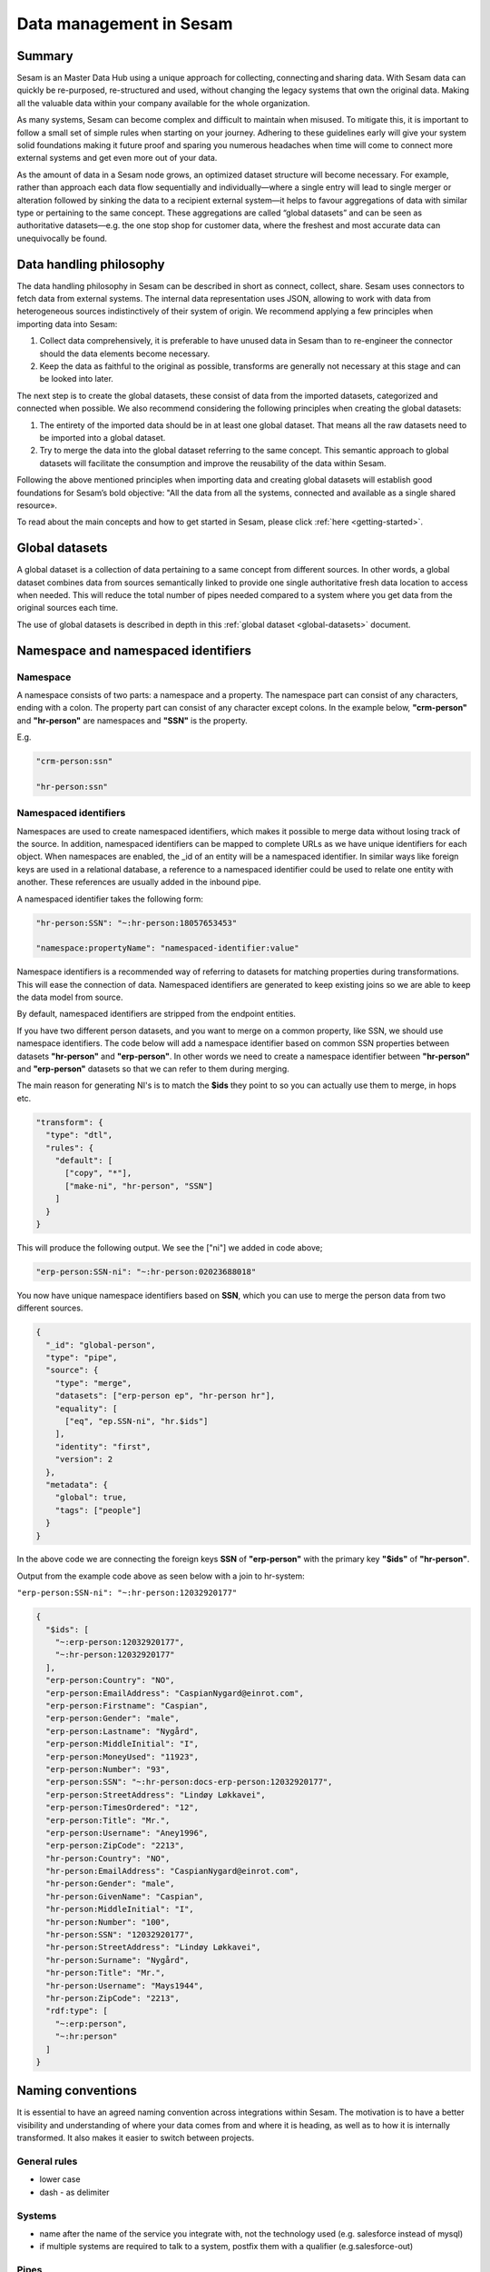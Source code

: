 .. _best-practice:

========================
Data management in Sesam
========================

Summary
-------
Sesam is an Master Data Hub using a unique approach for collecting, connecting and sharing data. With Sesam data can quickly be re-purposed, re-structured and used, without changing the legacy systems that own the original data. Making all the valuable data within your company available for the whole organization. 

As many systems, Sesam can become complex and difficult to maintain when misused. To mitigate this, it is important to follow a small set of simple rules when starting on your journey. Adhering to these guidelines early will give your system solid foundations making it future proof and sparing you numerous headaches when time will come to connect more external systems and get even more out of your data. 

As the amount of data in a Sesam node grows, an optimized dataset structure will become necessary. For example, rather than approach each data flow sequentially and individually—where a single entry will lead to single merger or alteration followed by sinking the data to a recipient external system—it helps to favour aggregations of data with similar type or pertaining to the same concept. These aggregations are called “global datasets” and can be seen as authoritative datasets—e.g. the one stop shop for customer data, where the freshest and most accurate data can unequivocally be found. 


Data handling philosophy
------------------------

The data handling philosophy in Sesam can be described in short as connect, collect, share. Sesam uses connectors to fetch data from external systems. The internal data representation uses JSON, allowing to work with data from heterogeneous sources indistinctively of their system of origin.
We recommend applying a few principles when importing data into Sesam:

1)  Collect data comprehensively, it is preferable to have unused data in Sesam than to re-engineer the connector should the data elements become necessary. 
2)  Keep the data as faithful to the original as possible, transforms are generally not necessary at this stage and can be looked into later.

The next step is to create the global datasets, these consist of data from the imported datasets, categorized and connected when possible. 
We also recommend considering the following principles when creating the global datasets: 

1)  The entirety of the imported data should be in at least one global dataset. That means all the raw datasets need to be imported into a global dataset. 
2)  Try to merge the data into the global dataset referring to the same concept. This semantic approach to global datasets will facilitate the consumption and improve the reusability of the data within Sesam.

Following the above mentioned principles when importing data and creating global datasets will establish good foundations for Sesam’s bold objective: "All the data from all the systems, connected and available as a single shared resource».

.. image:: images/best-practice/Sesam-datamodel.png
    :width: 800px
    :align: center
    :alt: Generic pipe concept    

To read about the main concepts and how to get started in Sesam, please click :ref:`here <getting-started>`.

.. _best-practice-global:

Global datasets
---------------

A global dataset is a collection of data pertaining to a same concept from different sources. In other words, a global dataset combines data from sources semantically linked to provide one single authoritative fresh data location to access when needed. This will reduce the total number of pipes needed compared to a system where you get data from the original sources each time. 

The use of global datasets is described in depth in this :ref:`global dataset <global-datasets>` document.

.. _best-practice-namespace:

Namespace and namespaced identifiers
------------------------------------

Namespace 
=========

A namespace consists of two parts: a namespace and a property. The namespace part can consist of any characters, ending with a colon. The property part can consist of any character except colons.
In the example below, **"crm-person"** and **"hr-person"** are namespaces and **"SSN"** is the property.

E.g.

.. code-block:: json
   
  "crm-person:ssn"

  "hr-person:ssn"

.. _best-practice-namespaced-identifiers:

Namespaced identifiers
======================

Namespaces are used to create namespaced identifiers, which makes it possible to merge data without losing track of the source. In addition, namespaced identifiers can be mapped to complete URLs as we have unique identifiers for each object. When namespaces are enabled, the _id of an entity will be a namespaced identifier. In similar ways like foreign keys are used in a relational database, a reference to a namespaced identifier could be used to relate one entity with another. These references are usually added in the inbound pipe.

A namespaced identifier takes the following form:

.. code-block:: json

  "hr-person:SSN": "~:hr-person:18057653453"

  "namespace:propertyName": "namespaced-identifier:value"

Namespace identifiers is a recommended way of referring to datasets for matching properties during transformations. This will ease the connection of data. Namespaced identifiers are generated to keep existing joins so we are able to keep the data model from source. 

By default, namespaced identifiers are stripped from the endpoint entities.

If you have two different person datasets, and you want to merge on a common property, like SSN, we should use namespace identifiers. The code below will add a namespace identifier based on common SSN properties between datasets **"hr-person"** and **"erp-person"**. In other words we need to create a namespace identifier between **"hr-person"** and **"erp-person"** datasets so that we can refer to them during merging.

The main reason for generating NI's is to match the **$ids** they point to so you can actually use them to merge, in hops etc.

.. code-block:: json

  "transform": {
    "type": "dtl",
    "rules": {
      "default": [
        ["copy", "*"],
        ["make-ni", "hr-person", "SSN"]
      ]
    }
  }

This will produce the following output. We see the ["ni"] we added in code above; 

.. code-block:: json

  "erp-person:SSN-ni": "~:hr-person:02023688018"
 

You now have unique namespace identifiers based on **SSN**, which you can use to merge the person data from two different sources.

.. code-block:: json

  {
    "_id": "global-person",
    "type": "pipe",
    "source": {
      "type": "merge",
      "datasets": ["erp-person ep", "hr-person hr"],
      "equality": [
        ["eq", "ep.SSN-ni", "hr.$ids"]
      ],
      "identity": "first",
      "version": 2
    },
    "metadata": {
      "global": true,
      "tags": ["people"]
    }
  }

In the above code we are connecting the foreign keys **SSN** of **"erp-person"** with the primary key **"$ids"** of 
**"hr-person"**. 

Output from the example code above as seen below with a join to hr-system:


``"erp-person:SSN-ni": "~:hr-person:12032920177"``

.. raw:: html

   <details>
   <summary><a>global-person example output</a></summary>
   </details>

.. code-block:: python

  {
    "$ids": [
      "~:erp-person:12032920177",
      "~:hr-person:12032920177"
    ],
    "erp-person:Country": "NO",
    "erp-person:EmailAddress": "CaspianNygard@einrot.com",
    "erp-person:Firstname": "Caspian",
    "erp-person:Gender": "male",
    "erp-person:Lastname": "Nygård",
    "erp-person:MiddleInitial": "I",
    "erp-person:MoneyUsed": "11923",
    "erp-person:Number": "93",
    "erp-person:SSN": "~:hr-person:docs-erp-person:12032920177",
    "erp-person:StreetAddress": "Lindøy Løkkavei",
    "erp-person:TimesOrdered": "12",
    "erp-person:Title": "Mr.",
    "erp-person:Username": "Aney1996",
    "erp-person:ZipCode": "2213",
    "hr-person:Country": "NO",
    "hr-person:EmailAddress": "CaspianNygard@einrot.com",
    "hr-person:Gender": "male",
    "hr-person:GivenName": "Caspian",
    "hr-person:MiddleInitial": "I",
    "hr-person:Number": "100",
    "hr-person:SSN": "12032920177",
    "hr-person:StreetAddress": "Lindøy Løkkavei",
    "hr-person:Surname": "Nygård",
    "hr-person:Title": "Mr.",
    "hr-person:Username": "Mays1944",
    "hr-person:ZipCode": "2213",
    "rdf:type": [
      "~:erp:person",
      "~:hr:person"
    ]  
  }

.. _best-practice-naming:

.. _best-practice-naming-conventions:

Naming conventions
------------------

It is essential to have an agreed naming convention across integrations within Sesam. The motivation is to have a better visibility and understanding of where your data comes from and where it is heading, as well as to how it is internally transformed. It also makes it easier to switch between projects.

General rules
=============

• lower case
• dash - as delimiter

Systems
=======

• name after the name of the service you integrate with, not the technology used (e.g. salesforce instead of mysql)
• if multiple systems are required to talk to a system, postfix them with a qualifier (e.g.salesforce-out)
 
Pipes
=====

• name inbound pipes with system they read from and postfix with the type of content (e.g. salesforce-sale)
• do not use plural names (e.g. salesforce-sale not salesforce-sales)
• prefix merge pipes with merged- (e.g. merged-sale)
• prefix global pipes with global- (e.g. global-sale)
• name intermediate outbound pipe with the type of the content and the name of the system to send to (e.g. sale-bigquery)
• name outgoing pipe by postfixing the intermediate output with -endpoint (e.g. sale-bigquery-endpoint)

Datasets
========

• name them the same as the pipe that produced it (the default and does not need to be specified)

.. _best-practice-workflow:

Workflow for transforming data in Sesam
---------------------------------------

Most Sesam projects will have a set flow that the data goes through.

The best-practice workflow follows a simple flow structure created for an optimal Sesam experience.

|

.. image:: images/best-practice/sesam-flow.png
    :width: 800px
    :align: center
    :alt: Generic pipe concept  

|

The data from the source system is fed into Sesam through **inbound pipes** which collects and tags the data for further processing. During this step we do not wish to change the data, but rather keep it as close to it's original state as possible. Depending on the semantical context of the data, it is sent into one of possibly several global pipes. We wish to store data in global pipes to better facilitate the consumption and improve the reusability of the data within Sesam. Connected to the global datasets, which are generated by the global pipes, are the preparation pipes. Preparation pipes are where the data is sorted, transformed and enriched to suit the requirements of the target system. Finally the data is sent through an outbound pipe which is connected to a target system.


**Inbound pipes** should preferably not change the source data, but rather tag the data for easier filtering further down in the Sesam data flow. The two standard ways of tagging data in Sesam are through namespaced identifiers and RDF types. Namespaced identifiers are tags on column level which enables us to distinguish between properties from different sources with the same name. Namespaced identifiers (in form of the :ref:`make-ni <dtl_transform-make-ni>` function) are also often used to create the Sesam equivalent of foreign keys for easier join criteria further down the Sesam flow. RDF types are tags on row level which enables us to distinguish between entites from different sources in Sesam. 

**Global pipes** merge data belonging together to generate **global datasets**. To be able to easily spot a global pipe, the following code can be added:

.. code-block:: json

  "metadata": {
    "global": true
  }

**Preparation pipes** is where **global datasets** are prepared for target systems. It is here most of the logic is added. It could include enriching with more context from other datasets, structuring data into other formats, adding new fields and other transformations. The main purpose is to get data ready for the target system.

**Outbound pipes** basically sends data to an endpoint and should normally have no logic.

The main reason for why **outbound pipes** shouldn't contain any logic or transformations is that we want to see the end result that is being sent to the target system, for debugging purposes. If logic is added in the pipe, the result will be sent straight to the target system when the pump is running. By adding the transformations in the upstream **preparation pipe** we will be able to look at the processed entities in the upstream dataset for the **outbound pipe**. Any logic added to an **outbound pipe** cannot either be used by other pipes.

.. image:: images/best-practice/Sesam-pattern.png
    :width: 800px
    :align: center
    :alt: Generic pipe concept  

.. _best-practice-inbound-pipes:

Inbound pipes
=============

Inbound pipes are used to fetch data from external systems into Sesam. As we want to be as comprehensive as possible regarding the data we ingest, there should be very few rules about filtering or altering data embedded within the inbound pipes. Data filtering, transformation and consolidation will be done at a later stage. 

Embedded data and Conditional inbound pipes 
^^^^^^^^^^^^^^^^^^^^^^^^^^^^^^^^^^^^^^^^^^^
Embedded data is data that does not originate from an external source but are manually put into a pipe. Embedded data can be used for different purposes, two of which we will explain below.

Embedded data as extra information
^^^^^^^^^^^^^^^^^^^^^^^^^^^^^^^^^^

Embedded data can be used when we need extra information about data that is not available from the source providing the data. The source data could contain codes or abbreviations which need to be translated to a more readable format. Using embedded data we can create a dataset which interprets these codes and abbreviations in order to extract more information than provided by the source data, see example below.

.. code-block:: json

  {
    "_id": "embedded-data-pipe",
    "type": "pipe",
    "source": {
      "type": "embedded",
      "entities": [{
        "_id": "an id",
        "some-abbreviation": "abbreviation meaning",
        "some-code": "code meaning",
        "some-hash": "hash meaning"
      }]
    }
  }



Embedded data for testing
^^^^^^^^^^^^^^^^^^^^^^^^^

Embedded data may also be used to test new configurations through conditional pipes. Conditional pipes are a way to define several distinct sources for a single inbound pipe. For example, consider a customer that has 2 different environments, one for production and one for test. The customer’s production environment includes all the personal data for the individuals working for the company. This data is sensitive, and the access restricted to only one IP-address. The customer's test environment might also contain sensitive personal data. Therefore, only one IP-address from the Sesam portal may have access too. There are several issues with such a setup. First, what do we do when several consultants work with the same project from multiple IPs? Second, what about minor changes to code that we would like to test out, without having to change data in the customer’s test environment?
 
These issues are solved with the conditional source setting in the pipe config, and we will go through how to do this below.
 
In the pipe config below we see an example of the general setup of a conditional inbound pipe. In this example we specify two environments; “Prod“ and “Dev“. In this case, the “Prod“ environment talks directly to the source data, here a csv-file. Inside the conditional “Prod“-definition we specify all the information we need in order to collect the source data.
 
The “Dev“ environment does not connect directly to any external source. Instead we use *"embedded data“*, which is data formatted just like it would be from an external source but anonymized. As the data is embedded, or hard coded if you will, there is no access restriction.  

Which condition is used, should be determined by an environment variable and not by the configuration, so that we can upload the same configuration to several nodes, but determine which condition to be used independently of the node. Adding environment variables is done in the "Variables"-tab under the "Settings"-section for the Datahub.

In this example, we should create an environment variable specifying which environment the node is running, let us call the variable "node-env" and set it to either "prod" or "dev" depending on which we use:

.. code-block:: python
 
  "node-env": "prod" or "node-env": "dev".

The corresponding env variable are used in the condition property in the pipe. It is added inside the "Source" curly brackets of the pipe as seen in example below.

``"condition": "$ENV(node-env)"``


.. raw:: html

   <details>
   <summary><a>hr-person example pipe</a></summary>
   </details>

.. code-block:: python

  {
    "_id": "hr-person",
    "type": "pipe",
    "source": {
      "type": "conditional",
      "alternatives": {
        "Dev": {
          "type": "embedded",
          "entities": [{
            "_id": "23072451376",
            "Country": "NO",
            "EmailAddress": "TorjusSand@einrot.com",
            "Gender": "male",
            "GivenName": "Torjus",
            "MiddleInitial": "M",
            "Number": "1",
            "SSN": "23072451376",
            "StreetAddress": "Helmers vei 242",
            "Surname": "Sand",
            "Title": "Mr.",
            "Username": "Unjudosely",
            "ZipCode": "5163"
          }, {
            "_id": "09046987892",
            "Country": "NO",
            "EmailAddress": "LarsEvjen@rhyta.com",
            "Gender": "male",
            "GivenName": "Lars",
            "MiddleInitial": "A",
            "Number": "2",
            "SSN": "09046987892",
            "StreetAddress": "Frognerveien 60",
            "Surname": "Evjen",
            "Title": "Mr.",
            "Username": "Wimen1979",
            "ZipCode": "3121"
          }]
        },
        "Prod": {
          "type": "csv",
          "system": "hr",
          "blacklist": ["Password"],
          "delimiter": ",",
          "encoding": "utf-8",
          "primary_key": "SSN",
          "url": "/file/sesam-training/data/test_people_sesam_training1.csv"
        }
      },
      "condition": "$ENV(node-env)"
    },
    "transform": {
      "type": "dtl",
      "rules": {
        "default": [
          ["copy", "*"],
          ["comment", "below we will add a namespaced identifier and 'rdf:type' for easy filtering later"],
          ["add", "rdf:type",
            ["ni", "hr", "person"]
          ]
        ]
      }
    },
    "pump": {
      "mode": "manual"
    },
    "metadata": {
      "tags": ["embedded", "person"]
    }
  }

.. _best-practice-rdf-type:

RDF type  
^^^^^^^^

The RDF type is metadata used to relate data and give some semantic context. When used with a namespace, it keeps track of the origin of the data, as well as the business type. It is composed upon input and will be used to relate and filter like you would use a foreign key.

Namespaces
^^^^^^^^^^

The namespace identifier is added to keep track of origin and to keep exsisting joins from source. Namespaced identifier, on NI'S are prefixed by convention by a ``‘~:’``, e.g. ``~:crm:person``. You use the functions ``make-ni`` or ``ni`` to create it.

.. _best-practice-global-pipes: 

Global pipes
============

..note::
  Before going into **global pipes** please read on what a global dataset is and why we generate them :ref:`here <global-datasets>`.

The global pipe creates a new dataset. This dataset will be updated with entities from all sources added to the global pipe.

We can choose not to join or transform some of the datasets which means they are simply “put into” the global dataset. The ones who will be joined and transformed you can read more about below.

A resulting dataset can be a new dataset, but also an existing dataset where one wants to add more data from new sources when they become available for Sesam. This is done by adding source datasets to a global pipe. The new data will be added to the dataset (can be compared to the use of alter table/update of a relational database – but in one single operation).

In the global pipe we want to add a metadata tag to show this is a pipe going into a global dataset, so we set the following code into the pipe:

.. code-block:: json

  "metadata": {
    "global": true
  }

In addition, it gives the dataset a “global symbol” in the graph tab as seen below. This makes it easy to see this is a global pipe straight away. 

.. image:: images/global_true.png
    :width: 600px
    :align: center
    :alt: Generic pipe concept  


As a general rule when it comes to transformations, we wish to use reusable properties; e.g. global properties generated in the global dataset. This gives us opportunity to track data from start to end of flow through Sesam. 

In order to prioritize which ids we want to use, we use :ref:`coalesce <nulls>`.  If the global id is null, **“Coalesce”** gives us the opportunity to choose which is the next best option. This, in turn gives us the opportunity to use the golden record, which you can read about :ref:`here <best-practice-golden-record>`.

Below we see an example of a global pipe called "global-person". At top the type of pipe is set to **“merge“** enabling us to add 4 datasets that we wish to merge.

Below the actual merge, or **“equality“** rules are set. Further down, in the **“transform”** section the use of **coalesce** becomes obvious when choosing which properties got get values from.

.. raw:: html

   <details>
   <summary><a>global-person example pipe</a></summary>
   </details>

.. code-block:: python

  {
    "_id": "global-person",
    "type": "pipe",
    "source": {
      "type": "merge",
      "datasets": ["erp-person ep", "crm-person cp", "salesforce-userprofile su", "hr-person hr"],
      "equality": [
        ["eq", "ep.$ids", "cp.SSN "],
        ["eq", "ep.$ids ", "hr.$ids"],
        ["eq", "ep.Username", "su.Username"]
      ],
      "identity": "first",
      "version": 2
    },
    "transform": {
      "type": "dtl",
      "rules": {
        "default": [
          ["copy", "*"],
          ["add", "zipcode",
            ["coalesce",
              ["list", "_S.hr-person:ZipCode", "_S.erp-person:ZipCode", "_S.crm-person:PostalCode"]
            ]
          ],
          ["add", "email",
            ["coalesce", "_S.EmailAddress"]
          ],
          ["add", "firstname",
            ["coalesce",
              ["list", "_S.crm-person:FirstName", "_S.erp-person:Firstname", "_S.hr-person:GivenName"]
            ]
          ],
          ["add", "lastname",
            ["coalesce",
              ["list", "_S.crm-person:LastName", "_S.erp-person:Lastname", "_S.hr-person:Surname"]
            ]
          ],
          ["add", "fullname2",
            ["concat", "_T.global-person:firstname", " ",
              ["coalesce",
                ["not",
                  ["matches", "*.", "_."]
                ], "_S.MiddleInitial"], ". ", "_T.global-person:lastname"]
          ],
          ["add", "fullname",
            ["concat", "_T.global-person:firstname", " ",
              ["filter",
                ["neq", "_.", ". "],
                ["concat",
                  ["coalesce",
                    ["list", "_S.crm-person:MiddleInitial", "_S.erp-person:MiddleInitial", "_S.hr-person:MiddleInitial"]
                  ], ". "]
              ], "_T.global-person:lastname"]
          ]
        ]
      }
    },
    "metadata": {
      "global": true
    }
  }

When running the global pipe, the result is a “global dataset” consisting of entities with joined data that has been through the listed transformations.

The first property that greets us in a global dataset is called **"$ids"**, which will be a list of **namespaced identifiers**. When an entity is merged into another entity in a merge pipe, the pipe will add the _id of the source entity to the **"$ids"** property. Thus, the **ids** property consists of the ids of all the source entities that were merged to created that specific merged entity, typically looking like below.


::

  "$ids": [
    "~:erp-person:02023688018",
    "~:crm-person:100",
    "~:salesforce-userprofile:Mays1944",
    "~:hr-person:02023688018"
  ]

The **"$ids"** are generated automatically when the global pipe runs, and they always show up on top for the global dataset.

So, what is **"$ids"**? Basically, **$ids** is a property containing a list of the **_id** of all the source entities that were merged to create that specific entity.

Below is a whole entity of the above global pipe and as seen, it gives an aggregated dataset from 4 sources with **$ids**, **RDF types** and **global properties**.

.. raw:: html

   <details>
   <summary><a>global-person example output</a></summary>
   </details>

.. code-block:: python

  {
    "$ids": [
      "~:erp-person:02023688018",
      "~:crm-person:100",
      "~:salesforce-userprofile:Mays1944",
      "~:hr-person:02023688018"
    ],
    "crm-person:Address": "Ørneveien 40",
    "crm-person:Customerid": "100",
    "crm-person:EmailAddress": "IsakEikeland@teleworm.us",
    "crm-person:FirstName": "Isak",
    "crm-person:Gender": "male",
    "crm-person:LastName": "Eikeland",
    "crm-person:MiddleInitial": "E",
    "crm-person:PostalCode": "1357",
    "crm-person:SSN": "02023688018",
    "crm-person:Username": "Mays1944",
    "erp-person:Country": "NO",
    "erp-person:EmailAddress": "IsakEikeland@teleworm.us",
    "erp-person:Firstname": "Isak",
    "erp-person:Gender": "male",
    "erp-person:Lastname": "Eikeland",
    "erp-person:MiddleInitial": "E",
    "erp-person:MoneyUsed": "19392",
    "erp-person:Number": "100",
    "erp-person:SSN": "02023688018",
    "erp-person:SSN-ni": "~:crm-person:02023688018",
    "erp-person:StreetAddress": "Frodegaten gate",
    "erp-person:TimesOrdered": "16",
    "erp-person:Title": "Mr.",
    "erp-person:Username": "Mays1944",
    "erp-person:ZipCode": "4017",
    "erp-person:subscriptions": [
      {
        "erp-person:active": true,
        "erp-person:category": "Types of Drink",
        "erp-person:hash": "cd821925a05449c7d5b907157d00fe4b",
        "erp-person:items-ordered": 8,
        "erp-person:received": 20,
        "erp-person:specials": 15,
        "erp-person:start-date": "~t2005-05-02T05:17:30.6196185Z",
        "erp-person:subscription-psuedo-name": "Alpha"
      },
      {
        "erp-person:active": true,
        "erp-person:category": "Foreign Cities",
        "erp-person:hash": "02f30f1fd084eef209c64bcbb577c66d",
        "erp-person:items-ordered": 19,
        "erp-person:received": 21,
        "erp-person:specials": 10,
        "erp-person:start-date": "~t2007-07-01T07:17:30.6196185Z",
        "erp-person:subscription-psuedo-name": "Delta"
      },
      {
        "erp-person:active": false,
        "erp-person:category": "Something You're Afraid Of",
        "erp-person:end-date": "~t2006-12-26T12:17:30.6196185Z",
        "erp-person:hash": "f0145edebae47eccd463a2dec9ac7485",
        "erp-person:items-ordered": 21,
        "erp-person:received": 49,
        "erp-person:specials": 23,
        "erp-person:start-date": "~t2005-12-26T12:17:30.6196185Z",
        "erp-person:subscription-psuedo-name": "Beta"
      }
    ],
    "global-person:email": "IsakEikeland@teleworm.us",
    "global-person:firstname": "Isak",
    "global-person:fullname": "Isak E. Eikeland",
    "global-person:fullname2": "Isak E. Eikeland",
    "global-person:lastname": "Eikeland",
    "global-person:zipcode": "1357",
    "hr-person:Country": "NO",
    "hr-person:EmailAddress": "IsakEikeland@teleworm.us",
    "hr-person:Gender": "male",
    "hr-person:GivenName": "Isak",
    "hr-person:MiddleInitial": "E",
    "hr-person:Number": "100",
    "hr-person:SSN": "02023688018",
    "hr-person:StreetAddress": "Nadderudåsen 186",
    "hr-person:Surname": "Eikeland",
    "hr-person:Title": "Mr.",
    "hr-person:Username": "Mays1944",
    "hr-person:ZipCode": "1357",
    "rdf:type": [
      "~:erp:person",
      "~:crm:person",
      "~:salesforce:userprofile",
      "~:hr:person"
    ],
    "salesforce-userprofile:EmailAddress": "IsakEikeland@teleworm.us",
    "salesforce-userprofile:Username": "Mays1944",
    "salesforce-userprofile:phone_number": 24887159
  }

.. _best-practice-preparation-pipes:

Preparation pipes
=================

The aggregated data residing in a global dataset often needs to be transformed and/or enriched before it can be delivered to targets. Transforming and enriching data to ready it for delivery is implemented through preparation pipes. Preparation pipes use the aggregated entities from global datasets to combine and narrow the data down to what is necessary/required by the recipient system. The :ref:`filtering <filter_dtl_function>` and relating of data are performed using the :ref:`RDF types <best-practice-rdf-type>` introduced earlier. Data can also be augmented by performing hops to other datasets, for example a city-name can be fetched from a different dataset using the difi-postnummer. The goal is to have the data ready to be picked up by the outbound pipe.

Below is an example of a preparation pipe, based on the global pipe above, where we wish to update the data in the system generating the hr-person data with crm-person data. More precicely, we wish to update data in the HR system to reflect the golden records from global-person. In addition we wish to update the HR data for "StreetAddress" with the address stated in the crm-person key "Address". 

.. raw:: html

   <details>
   <summary><a>address-hr example pipe</a></summary>
   </details>

.. code-block:: python

  {
    "_id": "address-hr",
    "type": "pipe",
    "source": {
      "type": "dataset",
      "dataset": "global-person"
    },
    "transform": {
      "type": "dtl",
      "rules": {
        "default": [
          ["filter",
            ["in", "~:crm:person", "_S.rdf:type"]
          ],
          ["copy",
            ["list", "hr-person:SSN", "_id"]
          ],
          ["filter",
            ["is-not-null", "_S.crm-person:Address"]
          ],
          ["add", "StreetAddress", "_S.crm-person:Address"],
          ["add", "GivenName", "_S.global-person:firstname"],
          ["add", "Surname", "_S.global-person:lastname"]
        ]
      }
    }
  }

In this case we need to make sure that we do not overwrite existing "StreetAddress" values with potential null-values (altough we should be able to trust the master data from the CRM system, mistakes do occur). We do not have to perform the same check for the properties from our golden records since in this case the hr-person data is part of the coalesce in the global-person pipe. Note that even though several of these properties is already the same in both the HR system and the CRM system, they do not have to be. The first time this integration runs there might be some unnecessary updates, but Sesam's built-in :ref:`change tracking <change-tracking>` will make sure only future changes will be passed through to the target system. 

The result from the address-hr pipe with the input from the global-person example with crm-person:100 look like:

::

  {
    "address-hr:GivenName": "Isak",
    "address-hr:StreetAddress": "Ørneveien 40",
    "address-hr:Surname": "Eikeland",
    "hr-person:SSN": "02023688018"
  }


.. _best-practice-output-pipes:

Outbound pipes 
==============

The outbound pipe is the inbound pipe counterpart. While the inbound pipe is used solely to import data into Sesam, the outbound pipe sole function is to export data out of Sesam. As mentioned in the Inbound pipe section, the focus of the inbound pipe will be on its source component/property. The outbound pipe on the other hand will be built around its :ref:`sink <sink_section>` . Similarly, the outbound pipe will use a Sesam :ref:`system <concepts-systems>` to interface with target systems. This system will either access an embedded connector or an outside interface, called a :ref:`microservice <microservices_in_Sesam>`. The function of the microservice, or the connector, is to interface at the API level with the external system.

Below is an example of an outbound pipe. This pipe uses the dataset created by the pipe **address-hr** in the previous example to send data to the Sesam system called HR.

.. raw:: html

   <details>
   <summary><a>address-hr-endpoint output example</a></summary>
   </details>

.. code-block:: python

  {
    "_id": "address-hr-endpoint",
    "type": "pipe",
    "source": {
      "type": "dataset",
      "dataset": "address-hr"
    },
    "sink": {
      "type": "sql",
      "system": "HR",
      "primary_key": "SSN",
      "table": "SomeTable"
    },
    "pump": {
      "cron_expression": "*/10 * * * ?"
    }
  }

In this particular pipe we have set our own :doc:`cron expression <cron-expressions>`. Pipes between datasets runs automatically (unless disabled) every 30 seconds by default. Pipes connected to a system, such as this, runs automatically every 15 minutes by default. In this particular case we wanted a more rapid flow.   

Tips for global datasets
------------------------

• All datasets should go into a global dataset
• In most data models, between 10–20 global datasets are sufficient. This is based on experience on various size of projects at Sesam. The smaller  projects could have close to 10, and some of the bigger projects has over 20 global datasets, with hundreds of pipes connected to them. To identify how many global datasets a project might need it is important to perform a proper analysis. For instance, if a company’s needs are met by five global datasets, then they don’t have to have at least ten. This is only for best practice, but we do have examples of larger data models with less than ten global datasets
• Start general with big “buckets” and re-arrange and split into smaller global datasets if necessary
• Think less property and more “what it is”, e.g. person vs user. Something that stops being a user might not stop being a person
• Keep it generic
• Avoid system specific global datasets. I.e. a document management system contains metadata about various concepts (e.g. title, revision, status, equipment, owner, date generated files). These are static in nature, and to make them useful you can put “equipment data” in a global equipment dataset. The “owner data” might be put in global person dataset etc. This way you gather concepts across sources and enrich them, such that they are available for other systems to use
• Global datasets give us the opportunity to define “golden records”

How to do global datasets in Sesam
----------------------------------

When initiating a new project in Sesam, it is important to begin with the data model. Start by analyzing the sources and data to determine the needs of the organization. This will have an impact on the data model and more specifically how the global datasets will be organized. It is here the organization needs to think: what is important to me? What data do I use often, and therefore needs to be easily available? The results vary for each organization and each data model. It is however normal to add global datasets, or to re-arrange them, as the amount of data is growing.

To get an idea of the granularity, please see final chapter called “Examples of real global datasets”.

Generally, most organizations need five basic global datasets. This is not true for all organizations and data integrations, but it is a good basis to start from.

These five are:

Global-person

Global-project

Global-classification

Global-organization

Global-task

This is only the first part of the analysis. The second part is how to enrich data in the global datasets, and to determine which aggregated datasets there is a need for. These are questions that need to be asked in order to make the enriched datasets as useful as possible.

Recipe for generating global datasets
-------------------------------------

It is impossible to make a universal recipe for all integration projects using Sesam as all projects are unique. The different data variety, data model complexity and costumer requirements are all integral parts structuring each individual Sesam node. In addition, the order you do the various tasks might vary, so please use this as a guideline only, not a comprehensive recipe.

1.  The first step is to consider what the goal of the integration is; what do you want to achieve?
2.  Next step is to determine which data from which sources do you need to achieve your goal.
3.  Get information regarding the existing data model and how data needs to be joined.
4.  Access the data source and copy the necessary data into Sesam.
5.  Analyze and decide on how you want to organize your global datasets. There is no right or wrong way of how to do this. In time you will gain experience on which datasets work as global datasets and which does not. Try to use common sense and organize by concept or type.
6.  Once decided it is important to analyze how the data is going to be added to the global dataset; is there a need to merge the data or is there a need to “place” data in a global dataset without merging? For example, generating a global location dataset is logical. It contains countries, regions, cities, boroughs, counties and offices. It does not make sense to merge them, but it does make sense to put them in a common global dataset. This way you might gather data concerning the same concept. as well as to have one single location place for looking up this information. 

In many cases however, it does make sense to merge the data, such as person data as shown earlier, which was merged on SSN, email etc.

7.  Some data may need to be processed before being added to a global dataset. This involves e.g. selecting what we use as ID, converting data type, change property names etc.
8.  When the global datasets are set up, the data can either be re-used as is, or undergo further transformations. This might encompass filtering specific data and joining with other datasets etc. to enhance quality and usefulness.
9.  Based on the target systems and your requirements, adapting data to target systems is done as late as possible in the data flow and as close to target as possible (late binding.)

Let’s start with simplified example to demonstrate. Below we have four datasets from two different sources; **"crm"** and **"erp"**:

erp-person

crm-person

erp-organisation

crm-organisation

Looking at the names of the datasets, it would be logical to create two global datasets. The first could contain data about person, such as user, customer, name, employee and so on.

**global-person**

.. image:: images/best-practice/global-person1.png
    :width: 700px
    :align: center
    :alt: Generic pipe concep

The second could contain data concerning the organization. This might include names of departments, customers, regions and so on.

**global-organisation**

.. image:: images/best-practice/global-organisation.png
    :width: 700px
    :align: center
    :alt: Generic pipe concep

When the number of sources and datasets increases it will become natural to add more “buckets” or global datasets to put them in.

Below are new sources with data from Difi and Salesforce. In addition, more datasets from existing sources were added.

Datasets:

erp-person

crm-person

difi-ssn

hrsystem-person

difi-ssn

difi-orgnumber

salesforce-opportunity

erp-projectnumber

crm-order

The datasets might be organized like this, please see below. As seen no changes in **“global-organization”**. New datasets added to **“global-person”** and new “bucket” called **“global-project”** is generated.

**global-person**

.. image:: images/best-practice/global-person2.png
    :width: 600px
    :align: center
    :alt: Generic pipe concep


The second could contain data concerning projects. This might be orders, project numbers, sales opportunities etc.

**global-project**

.. image:: images/best-practice/global-project.png
    :width: 600px
    :align: center
    :alt: Generic pipe concep

It is important to emphasize that this is only a suggestion on how it might be logical to organize the datasets. The end result is highly individual and will most likely vary. This does however give an idea on how architecture in Sesam is built and developed using global datasets.    

Additional Sesam tips
---------------------

.. _best-practice-new-id:

Creating a new _id for an entity
================================

Every entity in Sesam is given a unique identifier, which is stored in the ``_id`` field. The best practice when handling the identity field in downstream pipes is to keep the identity of the current entity being processed by the pipe. However, it is sometimes logical to change the identity of an entity. This is mainly done when a pipe is creating new entities (through the emit children functionality for instance), but also if an entity is changing context or type when applied through a DTL transform.

There is one important thing to be aware of when changing the value of the ``_id`` field. Any transforms or operations prior to the change of the ``_id``, will adhere to the original identity of the entity. This means for instance that if you add a filter to a DTL transform before changing the identity, the filter will apply to the old identity, which may result in the entity not being filtered out if a change occur in the original entity. Since the entity is stored in the sink dataset with the new identity, but the entity processed is filtered out with the original identity.

Using values from entities added through the hops function as part of the ``_id`` field should also be used with extreme care and mostly avoided. If a value from a joined entity is used to generate a new identifier is changed, the new identity will no longer match the previous identity and the entity will then be treated as a new entity. The same applies to using fields from the original entity as part of the ``_id``, if one of these changes value it will generate a new identifier.

If it is necessary to create a new ``_id`` for an entity it should then be created before any filters are applied to the transform and no values from joined entities should be used as part of the new identity.

.. _best-practice-golden-record:

Golden record
=============

A golden record is a single, well-defined version of all the data entities in an organizational ecosystem. In this context, a golden record is sometimes called the **"single version of the truth"**, where **"truth"** is understood to mean the reference to which data users can to turn when they want to ensure that they have the correct version of a piece of information.  

In the example below, all three sources provide a **zip-code**, such that some properties in a global dataset might be duplicates from different sources. In this case it could be fitting to add a **"global-person:zipcode"** property to the global dataset. This property should contain the most reliable zip-code value of the three sources and will be the property we access when we want the person's zip-code. This global property becomes a part of a **"golden record"** which ensures a single, well-defined representation of the person.

::

  {
    "$ids": [
    "~:crm-person:100",
    "~:hr-person:02023688018",
    "~:erp-person:0202"
    ],
    "_id": "crm-person:100",
    "hr-person:EmailAddress": "IsakEikeland@teleworm.us",
    "hr-person:Gender": "male",
    "hr-person:ZipCode": "null",
    "crm-person:EmailAddress": "IsakEikeland@teleworm.us",
    "crm-person:ID":"100",
    "crm-person:SSN": "02023688018",
    "crm-person:SSN-ni": "~:hrsystem-person:02023688018",
    "crm-person:PostalCode": "3732",
    "erp-person:SSN": "02023688018",
    "erp-person:SSN-ni": "~:hrsystem-person:02023688018",
    "erp-person:ID":"0202",
    "erp-person:ZipCode": "5003",
    "global-person:zipcode": "3732" 
  }

In addition to the zip-code from the 3 different data sources, the "global-person" dataset now also contains a **global-person:zipcode**. When creating a golden record in Sesam, one configures the priority of the sources and the value of the property that is highest on the priority list and has data will be used.

::

  "hr-person:ZipCode": null,
  "crm-person:PostalCode": "3732",
  "erp-person:ZipCode": "5003",
  "global-person:zipcode": "3732"
      
Now, the most trusted zip-code value can be accessed without evaluating all three at every inquiry.

Data modelling
==============

Below are principles of doing data modelling in Sesam.

Raw input
^^^^^^^^^

When reading data into Sesam it is best practice to copy it and not start changing it. This way we have a dataset which is identical or close to identical to the source data. It is, however, common practice to add namespaces to the properties in order to keep track of where the data comes from. If you know that a property is a reference to another entity (like a foreign key in a relational database), it is good practice to make a namespaced identifier based on that property. Such a property is usually added as a new property, with a -ni postfix, for example "my-order:customer-ni": "~:my-customer:1" (the source entity will here usually have a property like this: "my-order:customer": 1).

It is also advisable to add, as mentioned earlier a RDF type and other metadata tags if required. Each entity should have a **id** and if the id isn't generated by the system, we should add it. This **id** (_id) can then be referenced to as a namespaced identifier in other entities, like a foreign key (this being the primary key).

Benefits:

• Not configured specifically for any project or use-case, therefore much easier to re-use the data over time

• No decisions have to be made before the data is imported

Drawbacks:

• Increased storage use if not all the data is needed

Data flow
^^^^^^^^^

In Sesam data is collected, connected, enriched and transformed from the datasets formed from retrieving data from the source systems. This is done by compiling data from multiple datasets, transforming data into new data formats or standards, and adapting the data to new target systems. In this way, new values are created for the re-use and use of data. This is done in the global dataset where the main purpose is that one should not need to look up multiple datasets and compile data for each time one needs it, but rather make the connecting and enriching once and look up in one place.

Enrich data
^^^^^^^^^^^

There are multiple ways to enrich the original source data, the most common one is to do a DTL transformation, a simple example would be to concatenate “firstname” and “lastname” into a new property called “name”. 

Another way to enrich data, is to derive it based on the original properties. One example of this can be a “map-coordinate” property that is stored in the coordinate system that Google uses, but the target system needs it in another coordinate system. This is achieved by calling a coordinate microservice, that returns one or more extra properties based on other coordinate systems.

Yet another example on how to enrich data is by adding mapping to the properties to support a corporate standard information model or simply mapping to a target system.

Doing these enrichments in a global pipe and storing the enriched data in the global dataset means that the enriched data will be available for future integrations and dataflows that might need the same enrichment.


Output data (late binding)
^^^^^^^^^^^^^^^^^^^^^^^^^^

Principle - adaptation of data to the receiving system is done as late as possible in the data flow, and as close to the receiving system as possible.

Unmodified dataset as output
^^^^^^^^^^^^^^^^^^^^^^^^^^^^

When writing data out of Sesam the dataset might be transferred as it is (unmodified dataset as output), transformed on the way out or transferred directly to other sources. 
